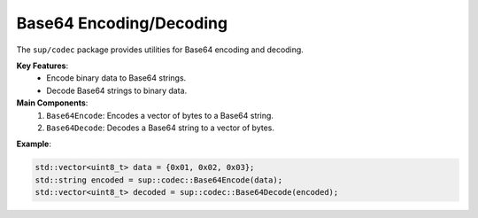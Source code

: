 ==========================
 Base64 Encoding/Decoding
==========================

The ``sup/codec`` package provides utilities for Base64 encoding and decoding.

**Key Features**:
  - Encode binary data to Base64 strings.
  - Decode Base64 strings to binary data.

**Main Components**:
  1. ``Base64Encode``: Encodes a vector of bytes to a Base64 string.
  2. ``Base64Decode``: Decodes a Base64 string to a vector of bytes.

**Example**:

.. code-block:: c++

  std::vector<uint8_t> data = {0x01, 0x02, 0x03};
  std::string encoded = sup::codec::Base64Encode(data);
  std::vector<uint8_t> decoded = sup::codec::Base64Decode(encoded);
